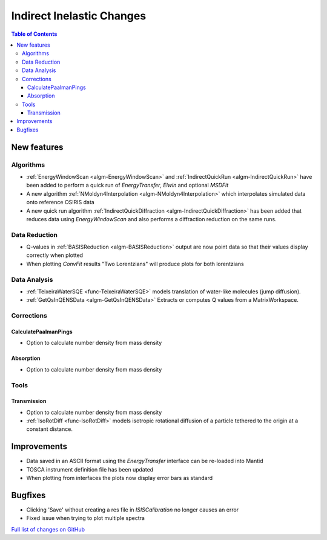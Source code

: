 ==========================
Indirect Inelastic Changes
==========================

.. contents:: Table of Contents
   :local:

New features
------------

Algorithms
##########

- :ref:`EnergyWindowScan <algm-EnergyWindowScan>` and :ref:`IndirectQuickRun <algm-IndirectQuickRun>` have been added
  to perform a quick run of *EnergyTransfer*, *Elwin* and optional *MSDFit*
- A new algorithm :ref:`NMoldyn4Interpolation <algm-NMoldyn4Interpolation>` which interpolates simulated data onto reference OSIRIS data
- A new quick run algorithm :ref:`IndirectQuickDiffraction <algm-IndirectQuickDiffraction>` has been added that reduces data using
  *EnergyWindowScan* and also performs a diffraction reduction on the same runs.

Data Reduction
##############

- Q-values in :ref:`BASISReduction <algm-BASISReduction>` output are now point data so that their values display correctly when plotted
- When plotting *ConvFit* results "Two Lorentzians" will produce plots for both lorentzians

Data Analysis
#############

- :ref:`TeixeiraWaterSQE <func-TeixeiraWaterSQE>` models translation of water-like molecules (jump diffusion).
- :ref:`GetQsInQENSData <algm-GetQsInQENSData>` Extracts or computes Q values from a MatrixWorkspace.

Corrections
###########

CalculatePaalmanPings
~~~~~~~~~~~~~~~~~~~~~

- Option to calculate number density from mass density

Absorption
~~~~~~~~~~

- Option to calculate number density from mass density

Tools
#####

Transmission
~~~~~~~~~~~~

- Option to calculate number density from mass density
- :ref:`IsoRotDiff <func-IsoRotDiff>` models isotropic rotational diffusion of a particle
  tethered to the origin at a constant distance.


Improvements
------------

- Data saved in an ASCII format using the *EnergyTransfer* interface can be re-loaded into Mantid
- TOSCA instrument definition file has been updated
- When plotting from interfaces the plots now display error bars as standard

Bugfixes
--------

- Clicking 'Save' without creating a res file in *ISISCalibration* no longer causes an error
- Fixed issue when trying to plot multiple spectra


`Full list of changes on GitHub <http://github.com/mantidproject/mantid/pulls?q=is%3Apr+milestone%3A%22Release+3.9%22+is%3Amerged+label%3A%22Component%3A+Indirect+Inelastic%22>`_
